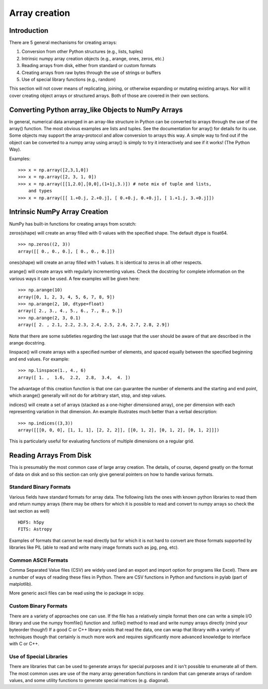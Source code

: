 .. _arrays.creation:

**************
Array creation
**************

.. seealso:: :ref:`Array creation routines <routines.array-creation>`

Introduction
============

There are 5 general mechanisms for creating arrays:

1) Conversion from other Python structures (e.g., lists, tuples)
2) Intrinsic numpy array creation objects (e.g., arange, ones, zeros,
   etc.)
3) Reading arrays from disk, either from standard or custom formats
4) Creating arrays from raw bytes through the use of strings or buffers
5) Use of special library functions (e.g., random)

This section will not cover means of replicating, joining, or otherwise
expanding or mutating existing arrays. Nor will it cover creating object
arrays or structured arrays. Both of those are covered in their own sections.

Converting Python array_like Objects to NumPy Arrays
====================================================

In general, numerical data arranged in an array-like structure in Python can
be converted to arrays through the use of the array() function. The most
obvious examples are lists and tuples. See the documentation for array() for
details for its use. Some objects may support the array-protocol and allow
conversion to arrays this way. A simple way to find out if the object can be
converted to a numpy array using array() is simply to try it interactively and
see if it works! (The Python Way).

Examples: ::

 >>> x = np.array([2,3,1,0])
 >>> x = np.array([2, 3, 1, 0])
 >>> x = np.array([[1,2.0],[0,0],(1+1j,3.)]) # note mix of tuple and lists,
     and types
 >>> x = np.array([[ 1.+0.j, 2.+0.j], [ 0.+0.j, 0.+0.j], [ 1.+1.j, 3.+0.j]])

Intrinsic NumPy Array Creation
==============================

NumPy has built-in functions for creating arrays from scratch:

zeros(shape) will create an array filled with 0 values with the specified
shape. The default dtype is float64. ::

 >>> np.zeros((2, 3))
 array([[ 0., 0., 0.], [ 0., 0., 0.]])

ones(shape) will create an array filled with 1 values. It is identical to
zeros in all other respects.

arange() will create arrays with regularly incrementing values. Check the
docstring for complete information on the various ways it can be used. A few
examples will be given here: ::

 >>> np.arange(10)
 array([0, 1, 2, 3, 4, 5, 6, 7, 8, 9])
 >>> np.arange(2, 10, dtype=float)
 array([ 2., 3., 4., 5., 6., 7., 8., 9.])
 >>> np.arange(2, 3, 0.1)
 array([ 2. , 2.1, 2.2, 2.3, 2.4, 2.5, 2.6, 2.7, 2.8, 2.9])

Note that there are some subtleties regarding the last usage that the user
should be aware of that are described in the arange docstring.

linspace() will create arrays with a specified number of elements, and
spaced equally between the specified beginning and end values. For
example: ::

 >>> np.linspace(1., 4., 6)
 array([ 1. ,  1.6,  2.2,  2.8,  3.4,  4. ])

The advantage of this creation function is that one can guarantee the
number of elements and the starting and end point, which arange()
generally will not do for arbitrary start, stop, and step values.

indices() will create a set of arrays (stacked as a one-higher dimensioned
array), one per dimension with each representing variation in that dimension.
An example illustrates much better than a verbal description: ::

 >>> np.indices((3,3))
 array([[[0, 0, 0], [1, 1, 1], [2, 2, 2]], [[0, 1, 2], [0, 1, 2], [0, 1, 2]]])

This is particularly useful for evaluating functions of multiple dimensions on
a regular grid.

Reading Arrays From Disk
========================

This is presumably the most common case of large array creation. The details,
of course, depend greatly on the format of data on disk and so this section
can only give general pointers on how to handle various formats.

Standard Binary Formats
-----------------------

Various fields have standard formats for array data. The following lists the
ones with known python libraries to read them and return numpy arrays (there
may be others for which it is possible to read and convert to numpy arrays so
check the last section as well)
::

 HDF5: h5py
 FITS: Astropy

Examples of formats that cannot be read directly but for which it is not hard to
convert are those formats supported by libraries like PIL (able to read and
write many image formats such as jpg, png, etc).

Common ASCII Formats
------------------------

Comma Separated Value files (CSV) are widely used (and an export and import
option for programs like Excel). There are a number of ways of reading these
files in Python. There are CSV functions in Python and functions in pylab
(part of matplotlib).

More generic ascii files can be read using the io package in scipy.

Custom Binary Formats
---------------------

There are a variety of approaches one can use. If the file has a relatively
simple format then one can write a simple I/O library and use the numpy
fromfile() function and .tofile() method to read and write numpy arrays
directly (mind your byteorder though!) If a good C or C++ library exists that
read the data, one can wrap that library with a variety of techniques though
that certainly is much more work and requires significantly more advanced
knowledge to interface with C or C++.

Use of Special Libraries
------------------------

There are libraries that can be used to generate arrays for special purposes
and it isn't possible to enumerate all of them. The most common uses are use
of the many array generation functions in random that can generate arrays of
random values, and some utility functions to generate special matrices (e.g.
diagonal).



